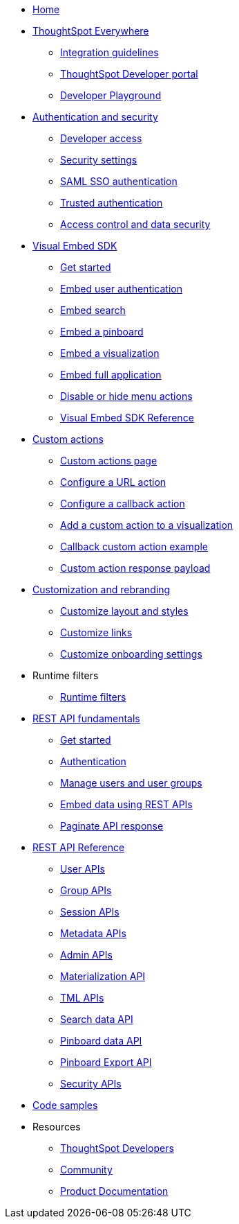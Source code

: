 
:page-title: Developer Guides
:page-pageid: nav
:page-description: Main navigation



* link:{{navprefix}}=introduction[Home]
* link:{{navprefix}}=embed-analytics[ThoughtSpot Everywhere]
** link:{{navprefix}}=integration-guidelines[Integration guidelines]
** link:{{navprefix}}=spotdev-portal[ThoughtSpot Developer portal]
** link:{{navprefix}}=dev-playground[Developer Playground]

* link:{{navprefix}}=auth-overview[Authentication and security]
** link:{{navprefix}}=developer-access[Developer access]
** link:{{navprefix}}=security-settings[Security settings]
** link:{{navprefix}}=saml-sso[SAML SSO authentication]
** link:{{navprefix}}=trusted-auth[Trusted authentication]
** link:{{navprefix}}=embed-object-access[Access control and data security]

* link:{{navprefix}}=visual-embed-sdk[Visual Embed SDK]
** link:{{navprefix}}=getting-started[Get started]
** link:{{navprefix}}=embed-auth[Embed user authentication]
** link:{{navprefix}}=search-embed[Embed search]
** link:{{navprefix}}=embed-pinboard[Embed a pinboard]
** link:{{navprefix}}=embed-a-viz[Embed a visualization]
** link:{{navprefix}}=full-embed[Embed full application]
** link:{{navprefix}}=action-config[Disable or hide menu actions]
** link:{{navprefix}}=js-reference[Visual Embed SDK Reference]

* link:{{navprefix}}=custom-action-intro[Custom actions]
** link:{{navprefix}}=customize-actions[Custom actions page]
** link:{{navprefix}}=custom-action-url[Configure a URL action]
** link:{{navprefix}}=custom-action-callback[Configure a callback action]
** link:{{navprefix}}=add-action-viz[Add a custom action to a visualization]
** link:{{navprefix}}=push-data[Callback custom action example]
** link:{{navprefix}}=custom-action-payload[Custom action response payload]

* link:{{navprefix}}=customization-intro[Customization and rebranding]
** link:{{navprefix}}=customize-style[Customize layout and styles]
** link:{{navprefix}}=customize-links[Customize links]
** link:{{navprefix}}=customize-emails[Customize onboarding settings]

* Runtime filters
** link:{{navprefix}}=runtime-filters[Runtime filters]

* link:{{navprefix}}=rest-apis[REST API fundamentals]
** link:{{navprefix}}=rest-api-getstarted[Get started]
** link:{{navprefix}}=api-auth-session[Authentication]
** link:{{navprefix}}=api-user-management[Manage users and user groups]
** link:{{navprefix}}=embed-data-restapi[Embed data using REST APIs]
** link:{{navprefix}}=rest-api-pagination[Paginate API response]

* link:{{navprefix}}=rest-api-reference[REST API Reference]
** link:{{navprefix}}=user-api[User APIs]
** link:{{navprefix}}=group-api[Group APIs]
** link:{{navprefix}}=session-api[Session APIs]
** link:{{navprefix}}=metadata-api[Metadata APIs]
** link:{{navprefix}}=admin-api[Admin APIs]
** link:{{navprefix}}=materialization-api[Materialization API]
** link:{{navprefix}}=tml-api[TML APIs]
** link:{{navprefix}}=search-data-api[Search data API]
** link:{{navprefix}}=pinboard-api[Pinboard data API]
** link:{{navprefix}}=pinboard-export-api[Pinboard Export API]
** link:{{navprefix}}=security-api[Security APIs]

* link:{{navprefix}}=code-samples[Code samples]

* Resources
** link:https://developers.thoughtspot.com[ThoughtSpot Developers, window=_blank]
** link:https://community.thoughtspot.com/customers/s/[Community, window=_blank]
** link:https://docs.thoughtspot.com[Product Documentation, window=_blank]
